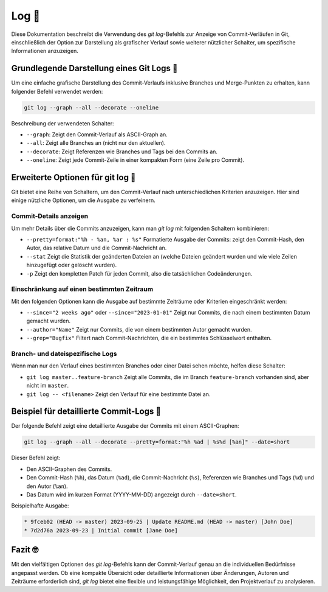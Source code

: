 Log 🔐
=====================

Diese Dokumentation beschreibt die Verwendung des `git log`-Befehls zur Anzeige von Commit-Verläufen in Git,
einschließlich der Option zur Darstellung als grafischer Verlauf sowie weiterer nützlicher Schalter, um 
spezifische Informationen anzuzeigen.

Grundlegende Darstellung eines Git Logs 🎯
-------------------------------------------------

Um eine einfache grafische Darstellung des Commit-Verlaufs inklusive Branches und Merge-Punkten zu erhalten,
kann folgender Befehl verwendet werden:

.. code-block:: bash

   git log --graph --all --decorate --oneline

Beschreibung der verwendeten Schalter:

- ``--graph``: Zeigt den Commit-Verlauf als ASCII-Graph an.
- ``--all``: Zeigt alle Branches an (nicht nur den aktuellen).
- ``--decorate``: Zeigt Referenzen wie Branches und Tags bei den Commits an.
- ``--oneline``: Zeigt jede Commit-Zeile in einer kompakten Form (eine Zeile pro Commit).

Erweiterte Optionen für git log 🤍
-----------------------------------------

Git bietet eine Reihe von Schaltern, um den Commit-Verlauf nach unterschiedlichen Kriterien anzuzeigen. Hier sind 
einige nützliche Optionen, um die Ausgabe zu verfeinern.

Commit-Details anzeigen
~~~~~~~~~~~~~~~~~~~~~~~~~~~

Um mehr Details über die Commits anzuzeigen, kann man `git log` mit folgenden Schaltern kombinieren:

- ``--pretty=format:"%h - %an, %ar : %s"``  
  Formatierte Ausgabe der Commits: zeigt den Commit-Hash, den Autor, das relative Datum und die Commit-Nachricht an.

- ``--stat``  
  Zeigt die Statistik der geänderten Dateien an (welche Dateien geändert wurden und wie viele Zeilen hinzugefügt oder 
  gelöscht wurden).

- ``-p``  
  Zeigt den kompletten Patch für jeden Commit, also die tatsächlichen Codeänderungen.

Einschränkung auf einen bestimmten Zeitraum
~~~~~~~~~~~~~~~~~~~~~~~~~~~~~~~~~~~~~~~~~~~~~~~~~~~~~~~~

Mit den folgenden Optionen kann die Ausgabe auf bestimmte Zeiträume oder Kriterien eingeschränkt werden:

- ``--since="2 weeks ago"`` oder ``--since="2023-01-01"``  
  Zeigt nur Commits, die nach einem bestimmten Datum gemacht wurden.

- ``--author="Name"``  
  Zeigt nur Commits, die von einem bestimmten Autor gemacht wurden.

- ``--grep="Bugfix"``  
  Filtert nach Commit-Nachrichten, die ein bestimmtes Schlüsselwort enthalten.

Branch- und dateispezifische Logs
~~~~~~~~~~~~~~~~~~~~~~~~~~~~~~~~~~~~~~~~~~~~~~

Wenn man nur den Verlauf eines bestimmten Branches oder einer Datei sehen möchte, helfen diese Schalter:

- ``git log master..feature-branch``  
  Zeigt alle Commits, die im Branch ``feature-branch`` vorhanden sind, aber nicht im ``master``.

- ``git log -- <filename>``  
  Zeigt den Verlauf für eine bestimmte Datei an.

Beispiel für detaillierte Commit-Logs 🧬
-----------------------------------------------

Der folgende Befehl zeigt eine detaillierte Ausgabe der Commits mit einem ASCII-Graphen:

.. code-block:: bash

   git log --graph --all --decorate --pretty=format:"%h %ad | %s%d [%an]" --date=short

Dieser Befehl zeigt:

- Den ASCII-Graphen des Commits.
- Den Commit-Hash (``%h``), das Datum (``%ad``), die Commit-Nachricht (``%s``), Referenzen wie Branches und Tags 
  (``%d``) und den Autor (``%an``).
- Das Datum wird im kurzen Format (YYYY-MM-DD) angezeigt durch ``--date=short``.

Beispielhafte Ausgabe:

.. code-block:: bash

   * 9fceb02 (HEAD -> master) 2023-09-25 | Update README.md (HEAD -> master) [John Doe]
   * 7d2d76a 2023-09-23 | Initial commit [Jane Doe]

Fazit 🤓
--------------

Mit den vielfältigen Optionen des `git log`-Befehls kann der Commit-Verlauf genau an die individuellen Bedürfnisse 
angepasst werden. Ob eine kompakte Übersicht oder detaillierte Informationen über Änderungen, Autoren und Zeiträume 
erforderlich sind, `git log` bietet eine flexible und leistungsfähige Möglichkeit, den Projektverlauf zu analysieren.